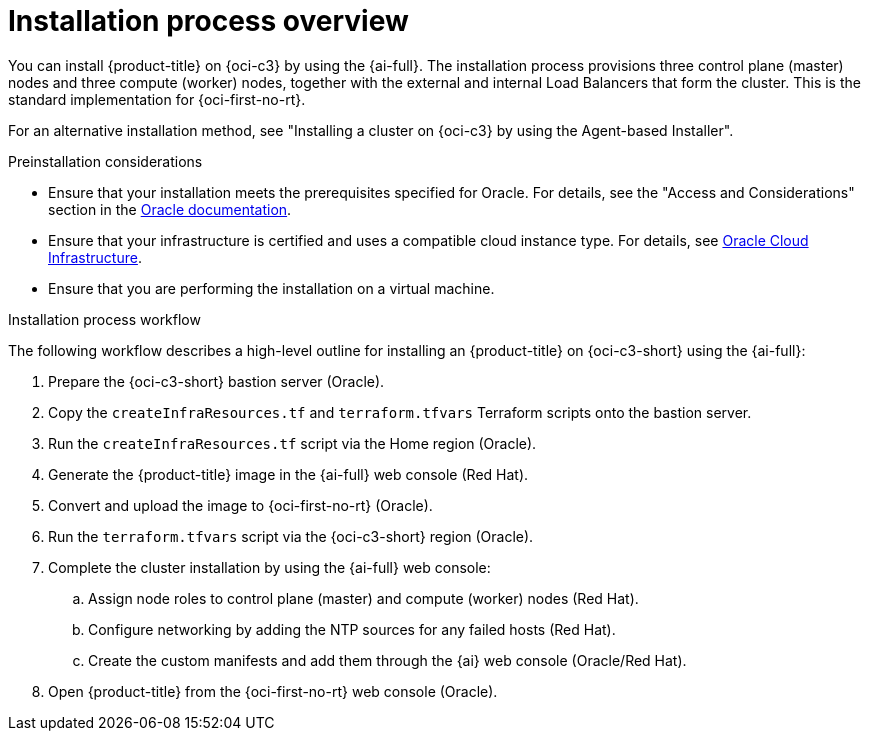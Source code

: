 // Module included in the following assemblies:
//
// * installing/installing_oci/installing-c3-assisted-installer.adoc

:_mod-docs-content-type: CONCEPT
[id="c3-ai-overview_{context}"]
= Installation process overview

You can install {product-title} on {oci-c3} by using the {ai-full}. The installation process provisions three control plane (master) nodes and three compute (worker) nodes, together with the external and internal Load Balancers that form the cluster. This is the standard implementation for {oci-first-no-rt}.

For an alternative installation method, see "Installing a cluster on {oci-c3} by using the Agent-based Installer".

.Preinstallation considerations

* Ensure that your installation meets the prerequisites specified for Oracle. For details, see the "Access and Considerations" section in the link:https://www.oracle.com/a/otn/docs/compute_cloud_at_customer_assisted_installer.pdf?source=:em:nl:mt::::PCATP[Oracle documentation].

* Ensure that your infrastructure is certified and uses a compatible cloud instance type. For details, see link:https://catalog.redhat.com/cloud/detail/216977[Oracle Cloud Infrastructure].

* Ensure that you are performing the installation on a virtual machine.

.Installation process workflow

The following workflow describes a high-level outline for installing an {product-title} on {oci-c3-short} using the {ai-full}:

. Prepare the {oci-c3-short} bastion server (Oracle).

. Copy the `createInfraResources.tf` and `terraform.tfvars` Terraform scripts onto the bastion server.

. Run the `createInfraResources.tf` script via the Home region (Oracle).

. Generate the {product-title} image in the {ai-full} web console (Red{nbsp}Hat). 

. Convert and upload the image to {oci-first-no-rt} (Oracle).

. Run the `terraform.tfvars` script via the {oci-c3-short} region (Oracle).

. Complete the cluster installation by using the {ai-full} web console:

.. Assign node roles to control plane (master) and compute (worker) nodes  (Red{nbsp}Hat).

.. Configure networking by adding the NTP sources for any failed hosts  (Red{nbsp}Hat).

.. Create the custom manifests and add them through the {ai} web console (Oracle/Red{nbsp}Hat).

. Open {product-title} from the {oci-first-no-rt} web console (Oracle).


